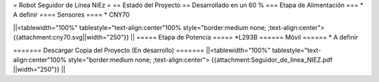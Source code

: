 = Robot Seguidor de Línea NiEz =
== Estado del Proyecto  ==
Desarrollado en un 60 % 
=== Etapa de Alimentación ===
* A definir
==== Sensores ====
* CNY70

||<tablewidth="100%" tablestyle="text-align:center"100%  style="border:medium none; ;text-align:center"> {{attachment:cny70.svg||width="250"}} ||
===== Etapa de Potencia =====
*L293B
====== Móvil ======
* A definir

======= Descargar Copia del Proyecto (En desarrollo) =======
||<tablewidth="100%" tablestyle="text-align:center"100%  style="border:medium none; ;text-align:center"> {{attachment:Seguidor_de_linea_NIEZ.pdf  ||width="250"}} ||
